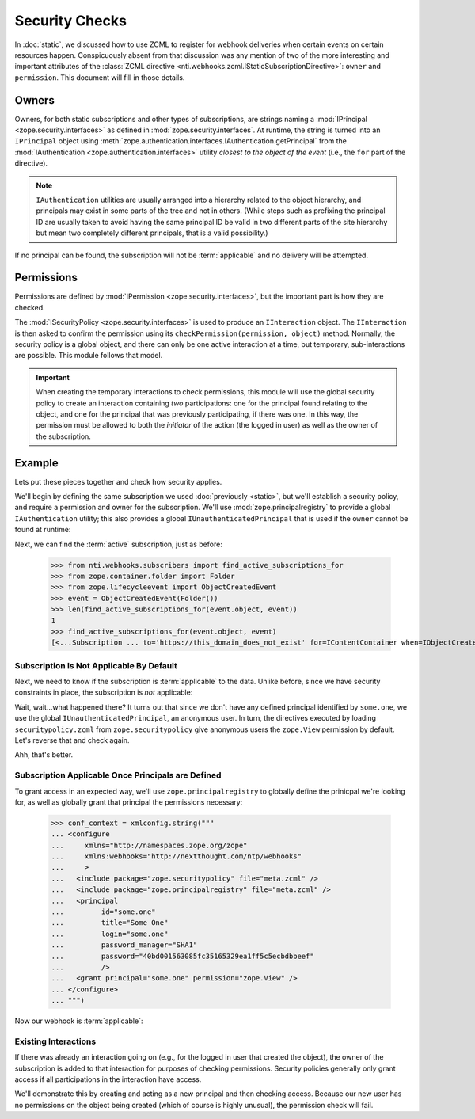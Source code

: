 =================
 Security Checks
=================

In :doc:`static`, we discussed how to use ZCML to register for webhook
deliveries when certain events on certain resources happen.
Conspicuously absent from that discussion was any mention of two of
the more interesting and important attributes of the :class:`ZCML
directive <nti.webhooks.zcml.IStaticSubscriptionDirective>`:
``owner`` and ``permission``. This document will fill in those
details.

Owners
======

Owners, for both static subscriptions and other types of
subscriptions, are strings naming a :mod:`IPrincipal
<zope.security.interfaces>` as defined in
:mod:`zope.security.interfaces`. At runtime, the string is turned into
an ``IPrincipal`` object using
:meth:`zope.authentication.interfaces.IAuthentication.getPrincipal`
from the :mod:`IAuthentication <zope.authentication.interfaces>`
utility *closest to the object of the event* (i.e., the ``for`` part
of the directive).

.. note::

   ``IAuthentication`` utilities are usually arranged
   into a hierarchy related to the object hierarchy, and principals may
   exist in some parts of the tree and not in others. (While steps such
   as prefixing the principal ID are usually taken to avoid having the
   same principal ID be valid in two different parts of the site
   hierarchy but mean two completely different principals, that is a
   valid possibility.)

If no principal can be found, the subscription will not be
:term:`applicable` and no delivery will be attempted.

Permissions
===========

Permissions are defined by :mod:`IPermission
<zope.security.interfaces>`, but the important part is how they are
checked.

The :mod:`ISecurityPolicy <zope.security.interfaces>` is used to
produce an ``IInteraction`` object. The ``IInteraction`` is then asked
to confirm the permission using its ``checkPermission(permission,
object)`` method. Normally, the security policy is a global object,
and there can only be one active interaction at a time, but temporary,
sub-interactions are possible. This module follows that model.

.. important::

   When creating the temporary interactions to check permissions, this
   module will use the global security policy to create an interaction
   containing *two* participations: one for the principal found
   relating to the object, and one for the principal that was
   previously participating, if there was one. In this way, the
   permission must be allowed to both the *initiator* of the action
   (the logged in user) as well as the owner of the subscription.

Example
=======

Lets put these pieces together and check how security applies.

We'll begin by defining the same subscription we used :doc:`previously
<static>`, but we'll establish a security policy, and require a
permission and owner for the subscription. We'll use
:mod:`zope.principalregistry` to provide a global ``IAuthentication``
utility; this also provides a global ``IUnauthenticatedPrincipal``
that is used if the ``owner`` cannot be found at runtime:

.. doctest::

   >>> from zope.configuration import xmlconfig
   >>> conf_context = xmlconfig.string("""
   ... <configure
   ...     xmlns="http://namespaces.zope.org/zope"
   ...     xmlns:webhooks="http://nextthought.com/ntp/webhooks"
   ...     >
   ...   <include package="zope.component" />
   ...   <include package="zope.container" />
   ...   <include package="zope.principalregistry" />
   ...   <include package="zope.securitypolicy" />
   ...   <include package="zope.securitypolicy" file="securitypolicy.zcml" />
   ...   <include package="nti.webhooks" />
   ...   <webhooks:staticSubscription
   ...             to="https://this_domain_does_not_exist"
   ...             for="zope.container.interfaces.IContentContainer"
   ...             when="zope.lifecycleevent.interfaces.IObjectCreatedEvent"
   ...             permission="zope.View"
   ...             owner="some.one" />
   ... </configure>
   ... """)

Next, we can find the :term:`active` subscription, just as before:

   >>> from nti.webhooks.subscribers import find_active_subscriptions_for
   >>> from zope.container.folder import Folder
   >>> from zope.lifecycleevent import ObjectCreatedEvent
   >>> event = ObjectCreatedEvent(Folder())
   >>> len(find_active_subscriptions_for(event.object, event))
   1
   >>> find_active_subscriptions_for(event.object, event)
   [<...Subscription ... to='https://this_domain_does_not_exist' for=IContentContainer when=IObjectCreatedEvent>]


Subscription Is Not Applicable By Default
-----------------------------------------

Next, we need to know if the subscription is :term:`applicable` to the
data. Unlike before, since we have security constraints in place, the
subscription is *not* applicable:

.. doctest::

   >>> subscriptions = find_active_subscriptions_for(event.object, event)
   >>> [subscription.isApplicable(event.object) for subscription in subscriptions]
   [True]

Wait, wait...what happened there? It turns out that since we don't
have any defined principal identified by ``some.one``, we use the
global ``IUnauthenticatedPrincipal``, an anonymous user. In turn, the
directives executed by loading ``securitypolicy.zcml`` from
``zope.securitypolicy`` give anonymous users the ``zope.View``
permission by default. Let's reverse that and check again.

.. doctest::

   >>> from zope.securitypolicy.rolepermission import rolePermissionManager
   >>> rolePermissionManager.denyPermissionToRole('zope.View', 'zope.Anonymous')
   >>> [subscription.isApplicable(event.object) for subscription in subscriptions]
   [False]

Ahh, that's better.

Subscription Applicable Once Principals are Defined
---------------------------------------------------

To grant access in an expected way, we'll use
``zope.principalregistry`` to globally define the prinicpal we're
looking for, as well as globally grant that principal the permissions
necessary:

   >>> conf_context = xmlconfig.string("""
   ... <configure
   ...     xmlns="http://namespaces.zope.org/zope"
   ...     xmlns:webhooks="http://nextthought.com/ntp/webhooks"
   ...     >
   ...   <include package="zope.securitypolicy" file="meta.zcml" />
   ...   <include package="zope.principalregistry" file="meta.zcml" />
   ...   <principal
   ...         id="some.one"
   ...         title="Some One"
   ...         login="some.one"
   ...         password_manager="SHA1"
   ...         password="40bd001563085fc35165329ea1ff5c5ecbdbbeef"
   ...         />
   ...   <grant principal="some.one" permission="zope.View" />
   ... </configure>
   ... """)

Now our webhook is :term:`applicable`:

.. doctest::

   >>> [subscription.isApplicable(event.object) for subscription in subscriptions]
   [True]

Existing Interactions
---------------------

If there was already an interaction going on (e.g., for the logged in
user that created the object), the owner of the subscription is added
to that interaction for purposes of checking permissions. Security
policies generally only grant access if all participations in the
interaction have access.

We'll demonstrate this by creating and acting as a new principal and
then checking access. Because our new user has no permissions on the
object being created (which of course is highly unusual), the
permission check will fail.

.. doctest::

   >>> conf_context = xmlconfig.string("""
   ... <configure
   ...     xmlns="http://namespaces.zope.org/zope"
   ...     xmlns:webhooks="http://nextthought.com/ntp/webhooks"
   ...     >
   ...   <include package="zope.principalregistry" file="meta.zcml" />
   ...   <principal
   ...         id="some.one.else"
   ...         title="Some One Else"
   ...         login="some.one.else"
   ...         password_manager="SHA1"
   ...         password="40bd001563085fc35165329ea1ff5c5ecbdbbeef"
   ...         />
   ... </configure>
   ... """)
   >>> from zope.security.testing import interaction
   >>> with interaction('some.one.else'):
   ...    [subscription.isApplicable(event.object) for subscription in subscriptions]
   [False]

